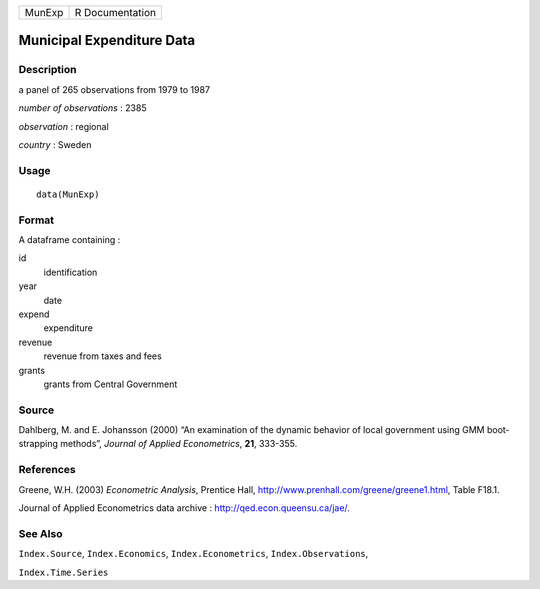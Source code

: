 +--------+-----------------+
| MunExp | R Documentation |
+--------+-----------------+

Municipal Expenditure Data
--------------------------

Description
~~~~~~~~~~~

a panel of 265 observations from 1979 to 1987

*number of observations* : 2385

*observation* : regional

*country* : Sweden

Usage
~~~~~

::

    data(MunExp)

Format
~~~~~~

A dataframe containing :

id
    identification

year
    date

expend
    expenditure

revenue
    revenue from taxes and fees

grants
    grants from Central Government

Source
~~~~~~

Dahlberg, M. and E. Johansson (2000) “An examination of the dynamic
behavior of local government using GMM boot-strapping methods”, *Journal
of Applied Econometrics*, **21**, 333-355.

References
~~~~~~~~~~

Greene, W.H. (2003) *Econometric Analysis*, Prentice Hall,
http://www.prenhall.com/greene/greene1.html, Table F18.1.

Journal of Applied Econometrics data archive :
http://qed.econ.queensu.ca/jae/.

See Also
~~~~~~~~

``Index.Source``, ``Index.Economics``, ``Index.Econometrics``,
``Index.Observations``,

``Index.Time.Series``
